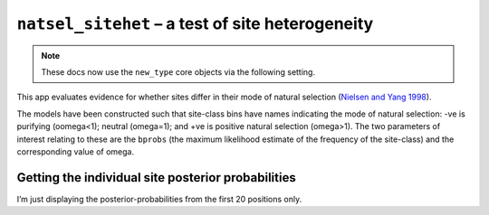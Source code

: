 .. jupyter-execute::
    :hide-code:

    import set_working_directory

``natsel_sitehet`` – a test of site heterogeneity
-------------------------------------------------

.. note:: These docs now use the ``new_type`` core objects via the following setting.

    .. jupyter-execute::

        import os

        # using new types without requiring an explicit argument
        os.environ["COGENT3_NEW_TYPE"] = "1"

This app evaluates evidence for whether sites differ in their mode of
natural selection (`Nielsen and Yang
1998 <https://www.ncbi.nlm.nih.gov/pubmed/9539414>`__).

.. jupyter-execute::

    from cogent3 import get_app

    loader = get_app("load_aligned", format="fasta", moltype="dna")
    aln = loader("data/primate_brca1.fasta")

    sites_differ = get_app("natsel_sitehet",
        "GNC", tree="data/primate_brca1.tree", optimise_motif_probs=False
    )

    result = sites_differ(aln)
    result

The models have been constructed such that site-class bins have names indicating the mode of natural selection: -ve is purifying (oomega<1); neutral (omega=1); and +ve is positive natural selection (omega>1). The two parameters of interest relating to these are the ``bprobs`` (the maximum likelihood estimate of the frequency of the site-class) and the corresponding value of omega.

.. jupyter-execute::

    result.alt.lf

Getting the individual site posterior probabilities
^^^^^^^^^^^^^^^^^^^^^^^^^^^^^^^^^^^^^^^^^^^^^^^^^^^

I’m just displaying the posterior-probabilities from the first 20 positions only.

.. jupyter-execute::

    bprobs = result.alt.lf.get_bin_probs()
    bprobs[:, :20]
